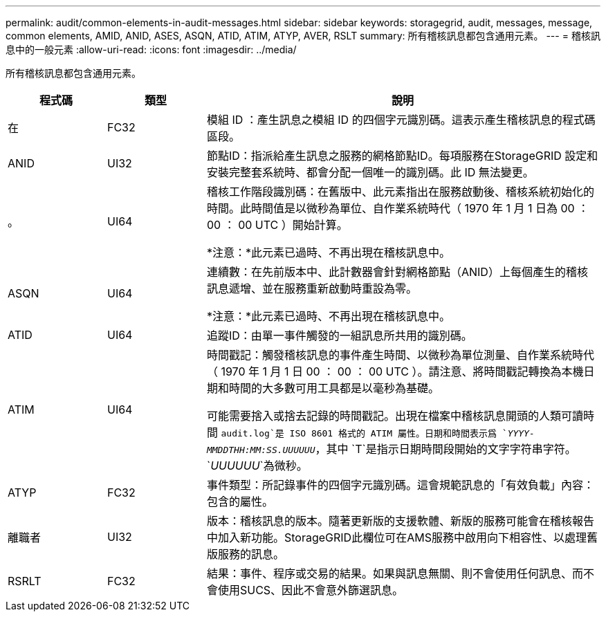 ---
permalink: audit/common-elements-in-audit-messages.html 
sidebar: sidebar 
keywords: storagegrid, audit, messages, message, common elements, AMID, ANID, ASES, ASQN, ATID, ATIM, ATYP, AVER, RSLT 
summary: 所有稽核訊息都包含通用元素。 
---
= 稽核訊息中的一般元素
:allow-uri-read: 
:icons: font
:imagesdir: ../media/


[role="lead"]
所有稽核訊息都包含通用元素。

[cols="1a,1a,4a"]
|===
| 程式碼 | 類型 | 說明 


 a| 
在
 a| 
FC32
 a| 
模組 ID ：產生訊息之模組 ID 的四個字元識別碼。這表示產生稽核訊息的程式碼區段。



 a| 
ANID
 a| 
UI32
 a| 
節點ID：指派給產生訊息之服務的網格節點ID。每項服務在StorageGRID 設定和安裝完整套系統時、都會分配一個唯一的識別碼。此 ID 無法變更。



 a| 
。
 a| 
UI64
 a| 
稽核工作階段識別碼：在舊版中、此元素指出在服務啟動後、稽核系統初始化的時間。此時間值是以微秒為單位、自作業系統時代（ 1970 年 1 月 1 日為 00 ： 00 ： 00 UTC ）開始計算。

*注意：*此元素已過時、不再出現在稽核訊息中。



 a| 
ASQN
 a| 
UI64
 a| 
連續數：在先前版本中、此計數器會針對網格節點（ANID）上每個產生的稽核訊息遞增、並在服務重新啟動時重設為零。

*注意：*此元素已過時、不再出現在稽核訊息中。



 a| 
ATID
 a| 
UI64
 a| 
追蹤ID：由單一事件觸發的一組訊息所共用的識別碼。



 a| 
ATIM
 a| 
UI64
 a| 
時間戳記：觸發稽核訊息的事件產生時間、以微秒為單位測量、自作業系統時代（ 1970 年 1 月 1 日 00 ： 00 ： 00 UTC ）。請注意、將時間戳記轉換為本機日期和時間的大多數可用工具都是以毫秒為基礎。

可能需要捨入或捨去記錄的時間戳記。出現在檔案中稽核訊息開頭的人類可讀時間 `audit.log`是 ISO 8601 格式的 ATIM 屬性。日期和時間表示爲 `_YYYY-MMDDTHH:MM:SS.UUUUUU_`，其中 `T`是指示日期時間段開始的文字字符串字符。 `_UUUUUU_`為微秒。



 a| 
ATYP
 a| 
FC32
 a| 
事件類型：所記錄事件的四個字元識別碼。這會規範訊息的「有效負載」內容：包含的屬性。



 a| 
離職者
 a| 
UI32
 a| 
版本：稽核訊息的版本。隨著更新版的支援軟體、新版的服務可能會在稽核報告中加入新功能。StorageGRID此欄位可在AMS服務中啟用向下相容性、以處理舊版服務的訊息。



 a| 
RSRLT
 a| 
FC32
 a| 
結果：事件、程序或交易的結果。如果與訊息無關、則不會使用任何訊息、而不會使用SUCS、因此不會意外篩選訊息。

|===